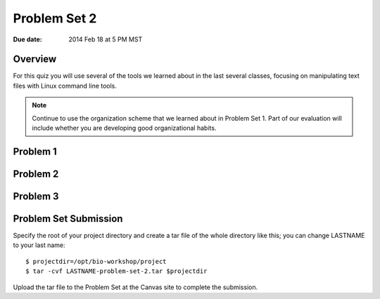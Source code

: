 Problem Set 2
=============

:Due date: 2014 Feb 18 at 5 PM MST

Overview
--------
For this quiz you will use several of the tools we learned about in the
last several classes, focusing on manipulating text files with Linux
command line tools.

.. note::

    Continue to use the organization scheme that we learned about in
    Problem Set 1. Part of our evaluation will include whether you are
    developing good organizational habits.

Problem 1
---------

Problem 2
---------

Problem 3
---------

Problem Set Submission
----------------------
Specify the root of your project directory and create a tar file of the whole
directory like this; you can change LASTNAME to your last name::

    $ projectdir=/opt/bio-workshop/project
    $ tar -cvf LASTNAME-problem-set-2.tar $projectdir

Upload the tar file to the Problem Set at the Canvas site to complete the
submission.

